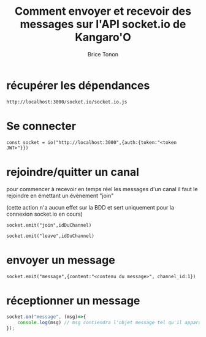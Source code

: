 #+TITLE: Comment envoyer et recevoir des messages sur l'API socket.io de Kangaro'O
#+AUTHOR: Brice Tonon
#+OPTIONS: ^:nil

* récupérer les dépendances

~http://localhost:3000/socket.io/socket.io.js~

* Se connecter

~const socket = io("http://localhost:3000",{auth:{token:"<token JWT>"}})~

* rejoindre/quitter un canal

pour commencer à recevoir en temps réel les messages d'un canal il faut le rejoindre en émettant un évènement "join"

(cette action n'a aucun effet sur la BDD et sert uniquement pour la connexion socket.io en cours)

~socket.emit("join",idDuChannel)~

~socket.emit("leave",idDuChannel)~

* envoyer un message

~socket.emit("message",{content:"<contenu du message>", channel_id:1})~

* réceptionner un message

#+begin_src js
socket.on("message", (msg)=>{
	console.log(msg) // msg contiendra l'objet message tel qu'il apparait en BDD
});
#+end_src
